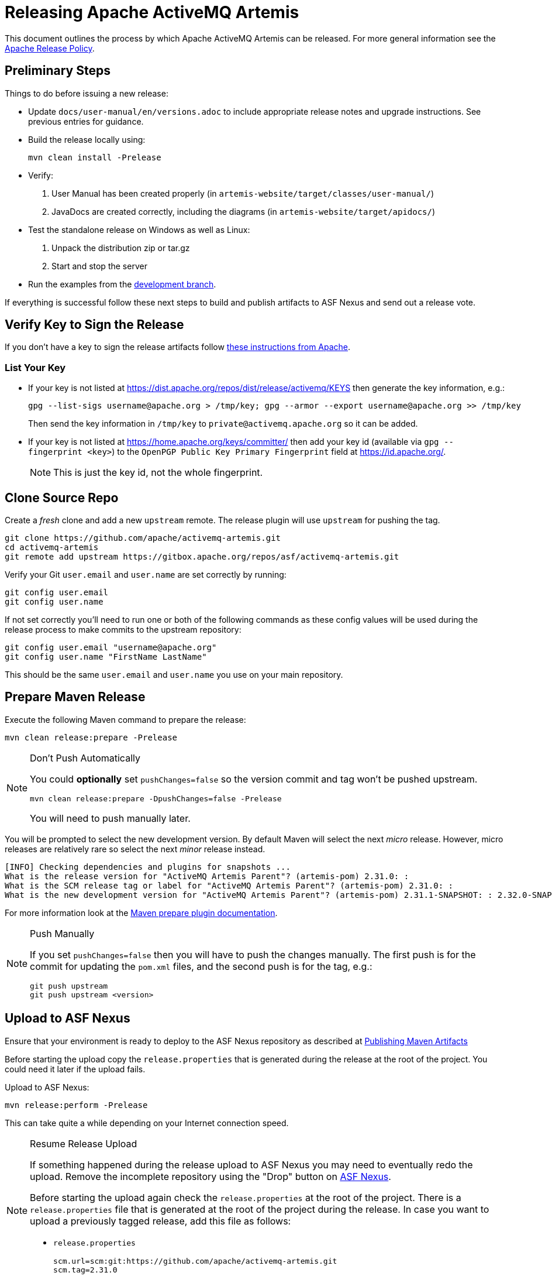 = Releasing Apache ActiveMQ Artemis

This document outlines the process by which Apache ActiveMQ Artemis can be released.
For more general information see the https://www.apache.org/legal/release-policy.html[Apache Release Policy].

== Preliminary Steps

Things to do before issuing a new release:

* Update `docs/user-manual/en/versions.adoc` to include appropriate release notes and upgrade instructions.
See previous entries for guidance.
* Build the release locally using:
+
[,console]
----
mvn clean install -Prelease
----

* Verify:

. User Manual has been created properly (in `artemis-website/target/classes/user-manual/`)
. JavaDocs are created correctly, including the diagrams (in `artemis-website/target/apidocs/`)

* Test the standalone release on Windows as well as Linux:

. Unpack the distribution zip or tar.gz
. Start and stop the server

* Run the examples from the https://github.com/apache/activemq-artemis-examples/tree/development[development branch].

If everything is successful follow these next steps to build and publish artifacts to ASF Nexus and send out a release vote.

== Verify Key to Sign the Release

If you don't have a key to sign the release artifacts follow https://infra.apache.org/release-signing.html[these instructions from Apache].

=== List Your Key

* If your key is not listed at https://dist.apache.org/repos/dist/release/activemq/KEYS then generate the key information, e.g.:
+
[,console]
----
gpg --list-sigs username@apache.org > /tmp/key; gpg --armor --export username@apache.org >> /tmp/key
----
+
Then send the key information in `/tmp/key` to `private@activemq.apache.org` so it can be added.

* If your key is not listed at https://home.apache.org/keys/committer/ then add your key id (available via `gpg --fingerprint <key>`) to the `OpenPGP Public Key Primary Fingerprint` field at https://id.apache.org/.
+
NOTE: This is just the key id, not the whole fingerprint.

== Clone Source Repo

Create a _fresh_ clone and add a new `upstream` remote. The release plugin will use `upstream` for pushing the tag.

[,console]
----
git clone https://github.com/apache/activemq-artemis.git
cd activemq-artemis
git remote add upstream https://gitbox.apache.org/repos/asf/activemq-artemis.git
----

Verify your Git `user.email` and `user.name` are set correctly by running:

[,console]
----
git config user.email
git config user.name
----

If not set correctly you'll need to run one or both of the following commands as these config values will be used during the release process to make commits to the upstream repository:

[,console]
----
git config user.email "username@apache.org"
git config user.name "FirstName LastName"
----

This should be the same `user.email` and `user.name` you use on your main repository.

== Prepare Maven Release

Execute the following Maven command to prepare the release:

[,console]
----
mvn clean release:prepare -Prelease
----

[NOTE]
.Don't Push Automatically
====
You could *optionally* set `pushChanges=false` so the version commit and tag won't be pushed upstream.

[,console]
----
mvn clean release:prepare -DpushChanges=false -Prelease
----

You will need to push manually later.
====

You will be prompted to select the new development version.
By default Maven will select the next _micro_ release.
However, micro releases are relatively rare so select the next _minor_ release instead.

[,console]
----
[INFO] Checking dependencies and plugins for snapshots ...
What is the release version for "ActiveMQ Artemis Parent"? (artemis-pom) 2.31.0: :
What is the SCM release tag or label for "ActiveMQ Artemis Parent"? (artemis-pom) 2.31.0: :
What is the new development version for "ActiveMQ Artemis Parent"? (artemis-pom) 2.31.1-SNAPSHOT: : 2.32.0-SNAPSHOT
----

For more information look at the https://maven.apache.org/maven-release/maven-release-plugin/prepare-mojo.html#pushChanges[Maven prepare plugin documentation].

[NOTE]
.Push Manually
====
If you set `pushChanges=false` then you will have to push the changes manually.  The first push is for the commit for updating the `pom.xml` files, and the second push is for the tag, e.g.:

[,console]
----
git push upstream
git push upstream <version>
----
====

== Upload to ASF Nexus

Ensure that your environment is ready to deploy to the ASF Nexus repository as described at https://infra.apache.org/publishing-maven-artifacts.html[Publishing Maven Artifacts]

Before starting the upload copy the `release.properties` that is generated during the release at the root of the project.
You could need it later if the upload fails.

Upload to ASF Nexus:

[,console]
----
mvn release:perform -Prelease
----

This can take quite a while depending on your Internet connection speed.

[NOTE]
.Resume Release Upload
====
If something happened during the release upload to ASF Nexus you may need to eventually redo the upload.
Remove the incomplete repository using the "Drop" button on https://repository.apache.org/#stagingRepositories[ASF Nexus].

Before starting the upload again check the `release.properties` at the root of the project.
There is a `release.properties` file that is generated at the root of the project during the release.
In case you want to upload a previously tagged release, add this file as follows:

* `release.properties`
+
[,console]
----
scm.url=scm:git:https://github.com/apache/activemq-artemis.git
scm.tag=2.31.0
----
====

Keep the checkout used to run the release process for later.
The website update scripts will reference it for documentation output.

== Close the Staging Repository

Give the https://repository.apache.org/#stagingRepositories[staging repository] contents a quick inspection using the content navigation area.
If everything looks good close the staging repo using the "Close" button on ASF Nexus website, locking it from further modification and exposing its contents at a staging URL to allow testing.
Set a description such as "ActiveMQ Artemis <version> (RC1)" while closing.

== Stage the Release

Use the closed staging repo contents to populate the dist dev area with the official release artifacts for voting.
Use the script already present in the repo to download the files and populate a new `${CURRENT-RELEASE}` dir:

[,console]
----
svn co https://dist.apache.org/repos/dist/dev/activemq/activemq-artemis/
cd activemq-artemis
./prepare-release.sh https://repository.apache.org/content/repositories/orgapacheactivemq-${NEXUS-REPO-ID} ${CURRENT-RELEASE}
----
Give the files a check over and commit the new dir and start a vote if all looks well.

[,console]
----
svn add <version>
svn commit
----

Old staged releases can be cleaned out periodically.

== Generate the Commit Report

Generate the commit report:

[,console]
----
git clone https://gitbox.apache.org/repos/asf/activemq-website.git
cd activemq-website
./scripts/release/create-artemis-git-report.sh path/to/activemq-artemis <previous-version> <version>
----

.Example command used for 2.31.0 following 2.30.0:
[,console]
----
git clone https://gitbox.apache.org/repos/asf/activemq-website.git
cd activemq-website
./scripts/release/create-artemis-git-report.sh ../activemq-artemis 2.30.0 2.31.0
----

This will parse all the commits between the previous and current tag while looking at current Jira status.

The report page should have been created in the website repo at: `src/components/artemis/download/commit-report-<version>.html`.
Check it over and commit + push when satisfied.

== Cleanup Jira

Use the commit report to do some Jira cleanup making sure your commits and Jira are accurate:

* Close as "Done" all Jiras related to the commits included in the report, but exclude all Jira related to a commit reverted by a commit included in the same report.
You can execute a bulk change on all Jira related at the commits included in the commit using the link `Jiras on this Report` at the bottom of the report.
* Ensure that the _next_ version being released exists by checking the https://issues.apache.org/jira/projects/ARTEMIS?selectedItem=com.atlassian.jira.jira-projects-plugin:release-page[ActiveMQ Artemis releases page].
If not, you need an administrator account to create it using the `Manage Versions` button at the https://issues.apache.org/jira/projects/ARTEMIS?selectedItem=com.atlassian.jira.jira-projects-plugin:release-page[ActiveMQ Artemis Releases page]
* If necessary, move all Jiras not closed to this next release setting the `Fix Version` field.
* Regenerate the report once you cleared Jira to check your work.

== Locate Release Notes

. Go to the https://issues.apache.org/jira/projects/ARTEMIS?selectedItem=com.atlassian.jira.jira-projects-plugin:release-page[releases page] for the Artemis Jira project
. Click on the version being released
. Click the "Release Notes" link near the top of the page
. Grab the URL to put into the `VOTE` email

== Send Vote Email

Once all the artifacts are staged send an email to `dev@activemq.apache.org`.
It should have a subject like:

----
[VOTE] Apache ActiveMQ Artemis <version>
----

Here is an example for the body of the message:

----
I would like to propose an Apache ActiveMQ Artemis <version> release.

Highlights include:

 - [ARTEMIS-123] - Great new feature 1
 - [ARTEMIS-456] - Great new feature 2

* Full release notes:
https://issues.apache.org/jira/secure/ReleaseNote.jspa?version=<releaseNotesID>&projectId=12315920

* Commit report:
https://activemq.apache.org/components/artemis/download/commit-report-<version>

* Source and binary distributions:
https://dist.apache.org/repos/dist/dev/activemq/activemq-artemis/<version>/

* Maven staging repository:
https://repository.apache.org/content/repositories/orgapacheactivemq-<repoID>

* How to validate the release:
https://activemq.apache.org/components/artemis/documentation/hacking-guide/#validating-releases

It is tagged in the source repo as <version>

[ ] +1 approve this release
[ ] +0 no opinion
[ ] -1 disapprove (and reason why)

Here's my +1
----

== Sent Result Email

Rules for the Apache voting process are stipulated https://www.apache.org/foundation/voting.html[here].

Assuming the vote is successful send a email to `dev@activemq.apache.org` with a subject like:

----
[RESULT] [VOTE] Apache ActiveMQ Artemis <version>
----

Here is an example for the body of the message:

----
The vote passed with 4 votes, 3 binding and 1 non-binding.

The following votes were received:

Binding:
+1 John Doe
+1 Jane Doe
+1 Bill Smith

Non Binding:
+1 Mike Williams

Thank you to everyone who contributed and took the time to review the release candidates and vote.

I will add the files to the dist release repo and release the Maven staging repo, updating the website once it has had time to sync to the CDN and Maven Central.


Regards
----

== Promote Artifacts

After a successful vote populate the dist _release_ area using the staged files from the dist _dev_ area to allow them to mirror.

NOTE: This can only be done by a PMC member.

Use the script already present in the repo to copy the staged files from the dist dev area to the dist release area:

[,console]
----
svn co https://dist.apache.org/repos/dist/dev/activemq/activemq-artemis/
cd activemq-artemis
./promote-release.sh ${CURRENT-RELEASE}
----

It takes ~15 minutes to sync with the CDN.
The CDN content can be viewed https://dlcdn.apache.org/activemq/activemq-artemis/[here].

== Release the Staging Repository

Go to https://repository.apache.org/#stagingRepositories[ASF Nexus] and click the "Release" button.

It takes ~30-60 minutes to sync with Maven Central.
The content can be viewed https://repo1.maven.org/maven2/org/apache/activemq/[here].

== Update Web Site

Wait for the CDN to sync first after updating SVN, and additionally for Maven Central to sync, before proceeding.
Check:

* https://dlcdn.apache.org/activemq/activemq-artemis/[CDN content]
* https://repo1.maven.org/maven2/org/apache/activemq/[Maven Central content]

Clone the `activemq-website` repository:

[,console]
----
git clone https://gitbox.apache.org/repos/asf/activemq-website.git
cd activemq-website
----

NOTE: Some of the release scripts use https://www.python.org/[Python], ensure you have it installed before proceeding.
Also, the https://pyyaml.org/wiki/PyYAMLDocumentation[PyYAML] lib is used.
Examples for installing that include using `dnf install python3-pyyaml` on Fedora, or installing it using Pip by running `pip install pyyaml`.

Once the CDN and Maven Central are up-to-date then proceed:

. Run the release-addition script:
+
[,console]
----
./scripts/release/add-artemis-release.sh path/to/activemq-artemis <previous-version> <new-version>
----
+
.Example from the 2.32.0 release:
[,console]
----
./scripts/release/add-artemis-release.sh ../activemq-artemis 2.31.2 2.32.0
----
+
This script does the following:

* Creates the new release collection file at `src/_artemis_releases/artemis-<padded-version-string>.md`.
* Creates the new release notes file at `src/components/artemis/download/release-notes-<new-version>.md`.
* Creates the git-report if it wasn't already present (as it should be, at `src/components/artemis/download/commit-report-<new-version>.html`).
* Moves the prior latest documentation content to `src/components/artemis/documentation/<previous-version>`.
* Replaces the latest documentation at `src/components/artemis/documentation/latest` with those from the new release.
* Replaces the JavaDoc at `src/components/artemis/documentation/javadocs/javadoc-latest` with those from the new release.

. Open the release collection file at `+src/_artemis_releases/artemis-<padded-version-string>.md+` and update `shortDescription` as appropriate to the release content.
. Update the `artemis` list within the `+src/_data/current_releases.yml+` file if needed to set the new version stream as current.

Check over `git status`, etc. Run `git add` for all the added directories & files and then `git commit -m "updates for <version> release"`.
Once pushed, the changes should be published automatically by the `jekyll_websites` builder of the https://ci2.apache.org/#/builders[Apache Buildbot].

== Update Examples Repo

The https://github.com/apache/activemq-artemis-examples[examples repo] should be updated to reflect the new release and development versions.

[,console]
----
git clone https://gitbox.apache.org/repos/asf/activemq-artemis-examples.git
cd activemq-artemis-examples
git checkout development
./scripts/release/update-branch-versions.sh <release-version> <new-main-snapshot-version>
----

.Example from the 2.32.0 release:
[,console]
----
git clone https://gitbox.apache.org/repos/asf/activemq-artemis-examples.git
cd activemq-artemis-examples
git checkout development
./scripts/release/update-branch-versions.sh 2.32.0 2.33.0-SNAPSHOT
----

Check things over and then push the `development` and `main` branches and the `<release-version>` tag (optionally use your fork, to test things out before pushing to the main examples repo or even to raise PRs).

[,console]
----
git push origin main development <release-version>
----

NOTE: The `main` branch CI build does not build Artemis so the release must be available on Maven Central _before_ pushing main or the build will fail.
The `development` branch will check out the Artemis' `main` branch and build against that or it can be manually triggered and pointed to e.g a release tag.

== Upload Docker Images

. If you don't have an account on https://hub.docker.com/ then create one.
. https://docs.docker.com/engine/install/[Install `docker`] in your environment.
. If you don't already have it, then install the https://github.com/docker/buildx#installing[`buildx` Docker plugin] to support multi-platform builds because `release-docker.sh` will create images for both `linux/amd64` and `linux/arm64`. This, of course, requires the base images from Eclipse Temurin to support these platforms as well (which they do).
. Ensure you have access to push images to `apache/activemq-artemis`. If you don't have access you can request it by creating an INFRA Jira ticket (e.g. https://issues.apache.org/jira/browse/INFRA-24831[INFRA-24831]).
. Go to the `scripts` directory and run `release-docker.sh` with the proper parameters, e.g.:
+
[,console]
----
./release-docker.sh 2.31.0 apache
----
+
You can easily perform a test run by using your personal account, e.g.:
+
[,console]
----
./release-docker.sh 2.31.0 myUsername
----

== Send Announcement Email

Once the website is updated then send an email to `users@activemq.apache.org` & `dev@activemq.apache.org` with a subject like:

----
[ANNOUNCE] ActiveMQ Artemis <version> Released
----

Here is an example for the body of the message:

----
I'm pleased to announce the release of ActiveMQ Artemis <version>.

* Downloads:
https://activemq.apache.org/components/artemis/download/

* Complete list of updates:
https://activemq.apache.org/components/artemis/download/release-notes-<version>

I would like to highlight these improvements:

- Summary of feature 1:
<link to relevant documentation>

- Summary of feature 2:
<link to relevant documentation>

- Summary of feature 3:
<link to relevant documentation>

As usual it contains a handful of bug fixes and other improvements.

Many thanks to all those who contributed to this release!
----

== Clean Dist Area

Only the current releases should be mirrored.
Older releases must be cleared:

[,console]
----
svn rm -m "clean out older release" https://dist.apache.org/repos/dist/release/activemq/activemq-artemis/${OLD-RELEASE}
----

Any links to them on the site must be updated to reference the ASF archive instead at https://archive.apache.org/dist/activemq/activemq-artemis/ (this should already have been done implicitly in the previous step).

Ensure old releases are only removed after the site is updated in order to avoid broken links.

== Update Apache Release Data

Update the release information in https://reporter.apache.org/addrelease.html?activemq[Apache Reporter].
This information will be used in the quarterly reports submitted to the Apache Board.

== Apache Guide

For more information consult this http://www.apache.org/dev/publishing-maven-artifacts.html[Apache guide].

